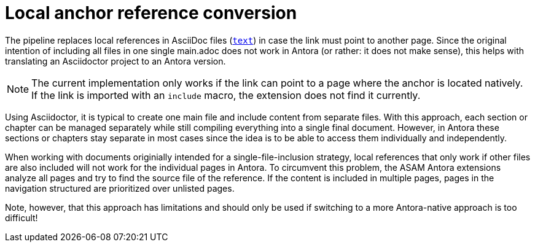 = Local anchor reference conversion

The pipeline replaces local references in AsciiDoc files (`<<reference,text>>`) in case the link must point to another page.
Since the original intention of including all files in one single main.adoc does not work in Antora (or rather: it does not make sense), this helps with translating an Asciidoctor project to an Antora version.

NOTE: The current implementation only works if the link can point to a page where the anchor is located natively.
If the link is imported with an `include` macro, the extension does not find it currently.


Using Asciidoctor, it is typical to create one main file and include content from separate files.
With this approach, each section or chapter can be managed separately while still compiling everything into a single final document.
However, in Antora these sections or chapters stay separate in most cases since the idea is to be able to access them individually and independently.

When working with documents originially intended for a single-file-inclusion strategy, local references that only work if other files are also included will not work for the individual pages in Antora.
To circumvent this problem, the ASAM Antora extensions analyze all pages and try to find the source file of the reference.
If the content is included in multiple pages, pages in the navigation structured are prioritized over unlisted pages.

Note, however, that this approach has limitations and should only be used if switching to a more Antora-native approach is too difficult!